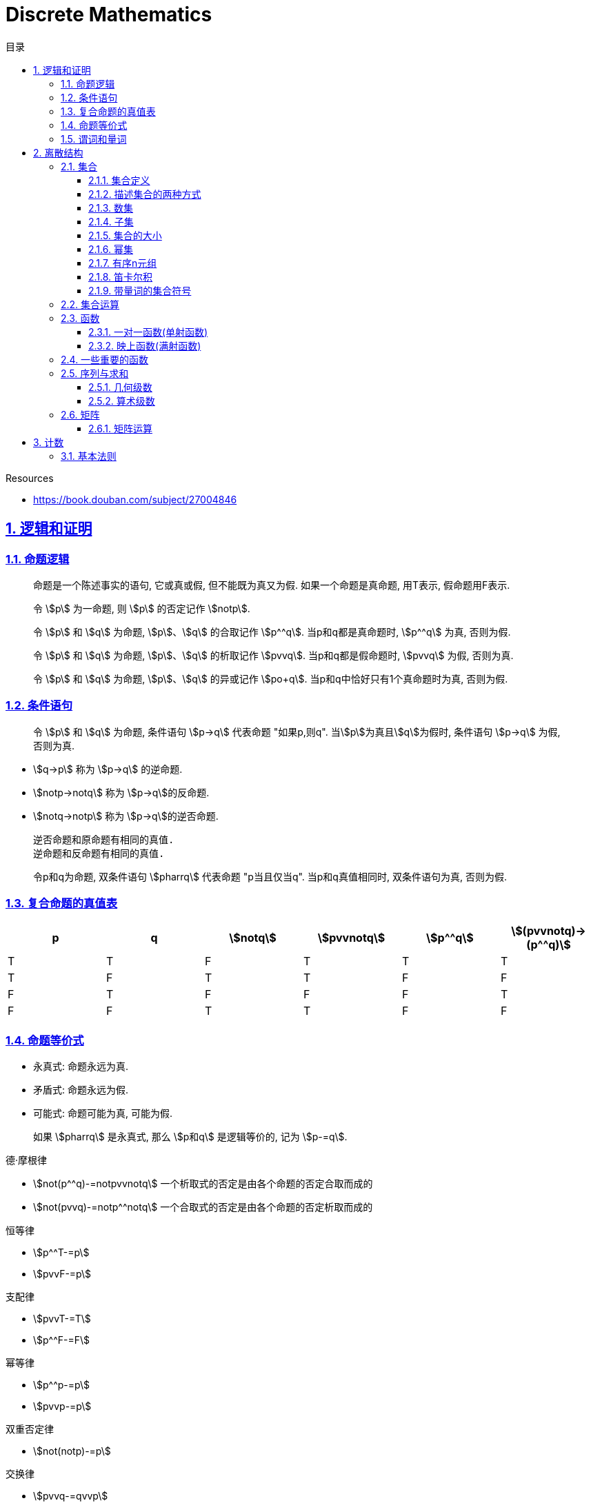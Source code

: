 = Discrete Mathematics
:icons: font
:source-highlighter: highlightjs
:highlightjs-theme: idea
:sectlinks:
:sectnums:
:stem:
:toc: left
:toclevels: 3
:toc-title: 目录
:tabsize: 4
:docinfo: shared

.Resources
* https://book.douban.com/subject/27004846[window="_blank"]

== 逻辑和证明

=== 命题逻辑

> 命题是一个陈述事实的语句, 它或真或假, 但不能既为真又为假. 如果一个命题是真命题, 用T表示, 假命题用F表示.

> 令 stem:[p] 为一命题, 则 stem:[p] 的否定记作 stem:[notp].

> 令 stem:[p] 和 stem:[q] 为命题, stem:[p]、stem:[q] 的合取记作 stem:[p^^q]. 当p和q都是真命题时, stem:[p^^q] 为真, 否则为假.

> 令 stem:[p] 和 stem:[q] 为命题, stem:[p]、stem:[q] 的析取记作 stem:[pvvq]. 当p和q都是假命题时, stem:[pvvq] 为假, 否则为真.

> 令 stem:[p] 和 stem:[q] 为命题, stem:[p]、stem:[q] 的异或记作 stem:[po+q]. 当p和q中恰好只有1个真命题时为真, 否则为假.

=== 条件语句

> 令 stem:[p] 和 stem:[q] 为命题, 条件语句 stem:[p->q] 代表命题 "如果p,则q". 当stem:[p]为真且stem:[q]为假时, 条件语句 stem:[p->q] 为假, 否则为真.

* stem:[q->p] 称为 stem:[p->q] 的逆命题.
* stem:[notp->notq] 称为 stem:[p->q]的反命题.
* stem:[notq->notp] 称为 stem:[p->q]的逆否命题.

 逆否命题和原命题有相同的真值.
 逆命题和反命题有相同的真值.

> 令p和q为命题, 双条件语句 stem:[pharrq] 代表命题 "p当且仅当q". 当p和q真值相同时, 双条件语句为真, 否则为假.

=== 复合命题的真值表

[cols="6*^"]
|===
| p | q | stem:[notq] | stem:[pvvnotq] | stem:[p^^q] | stem:[(pvvnotq)->(p^^q)]

| T
| T
| F
| T
| T
| T

| T
| F
| T
| T
| F
| F

| F
| T
| F
| F
| F
| T

| F
| F
| T
| T
| F
| F

|===

=== 命题等价式

* 永真式: 命题永远为真.
* 矛盾式: 命题永远为假.
* 可能式: 命题可能为真, 可能为假.

> 如果 stem:[pharrq] 是永真式, 那么 stem:[p和q] 是逻辑等价的, 记为 stem:[p-=q].

.德·摩根律
* stem:[not(p^^q)-=notpvvnotq] `一个析取式的否定是由各个命题的否定合取而成的`
* stem:[not(pvvq)-=notp^^notq] `一个合取式的否定是由各个命题的否定析取而成的`

.恒等律
* stem:[p^^T-=p]
* stem:[pvvF-=p]

.支配律
* stem:[pvvT-=T]
* stem:[p^^F-=F]

.幂等律
* stem:[p^^p-=p]
* stem:[pvvp-=p]

.双重否定律
* stem:[not(notp)-=p]

.交换律
* stem:[pvvq-=qvvp]
* stem:[p^^q-=q^^p]

.结合律
* stem:[(pvvq)vvr-=pvv(qvvr)]
* stem:[(p^^q)^^r-=p^^(q^^r)]

.分配律
* stem:[pvv(q^^r)-=(pvvq)^^(pvvr)]
* stem:[p^^(qvvr)-=(p^^q)vv(p^^r)]

.否定律
* stem:[pvv(notp)-=T]
* stem:[p^^(notp)-=F]

.吸收律
* stem:[pvv(p^^q)-=p]
* stem:[p^^(pvvq)-=p]

.条件命题的逻辑等价式
* stem:[p->q-=notpvvq]
* stem:[p->q-=notq->notp]
* stem:[pvvq-=notp->q]
* stem:[p^^q-=not(p->notq)]
* stem:[not(p->q)-=p^^notq]
* stem:[(p->q)^^(p->r)-=p->(q^^r)]
* stem:[(p->r)^^(q->r)-=(pvvq)->r]
* stem:[(p->q)vv(p->r)-=p->(qvvr)]
* stem:[(p->r)vv(q->r)-=(p^^q)->r]

.双条件命题的逻辑等价式
* stem:[pharrq-=(p->q)^^(q->p)]
* stem:[pharrq-=notpharrnotq]
* stem:[pharrq-=(p^^q)vv(notp^^notq)]
* stem:[not(pharrq)-=pharrnotq]

=== 谓词和量词

****
stem:[ubrace(AA)_("量词")ubrace(x<0)_("约束论域的量词")ubrace((x^2>0))_("谓词")]
****

> 形式为stem:[P(x_1,x_2,...,x_n)]的语句是命题函数P在n元组stem:[(x_1,x_2,...,x_n)]的值, P也称为n元谓词.

> stem:[P(x)]对于x在其论域中的所有值全为真, 即stem:[P(x)]的全程量化. stem:[AAxP(x)]表示stem:[P(x)]的全称量化, 符号stem:[AA]称为全称量词.

> 论域中存在一个stem:[x]使得stem:[P(x)]为真, 即stem:[P(x)]的存在量化. stem:[EExP(x)]表示stem:[P(x)]的存在量化, 符号stem:[EE]称为存在量词. `全称量词的优先级比存在量词的优先级高`

> 论域中存在唯一一个stem:[x]使得stem:[P(x)]为真, stem:[EE!xP(x)]表示stem:[P(x)]的唯一量化, 符号stem:[EE!]称为唯一量词.

== 离散结构

=== 集合

==== 集合定义

集合是对象的一个无序的聚集, 对象称为集合的元素或成员. 用 stem:[ainA] 表示 a是集合A中的一个元素, 用 stem:[anotinA] 表示 a不是集合A中的一个元素.

==== 描述集合的两种方式

* 花名册法: {a,b,c,d}
* 集合构造器: O={x | x是小于10的所有正整数}

==== 数集

* 自然数: stem:[NN]={0,1,2,3,...}
* 整数集: stem:[ZZ]={...,-1,0,1,2,...}
* 正整数集: stem:[ZZ^+]={1,2,3,...}
* 有理数集合: {stem:[QQ=p/q|p inZ,qinZ且q!=0]}
* 实数集: stem:[RR]
* 正实数集: stem:[RR^+]
* 复数集: stem:[CC]
* 空集: stem:[O/]

==== 子集

集合A是集合B的子集, 当且仅当集合A中的每一个元素都是集合B中的每一个元素. stem:[AAx(x in A -> x in B)].
对于每个非空集合至少有两个子集: 空集和它本身.

真子集: stem:[AAx(x in A -> x in B) ^^ EEx(x in B -> x !in A)]

==== 集合的大小

令S为集合, 如果S中恰有n个不同的元素, 则S是有限集, n为S的基数, 记为 |S|.

==== 幂集

集合S的所有的子集的集合称为S的幂集.
如果一个集合有n个元素, 那它的幂集的基数为 stem:[2^n]

==== 有序n元组

有序n元组stem:[(a_1,a_2,...a_n)]是一个从stem:[a_1]到stem:[a_n]的n个元素的聚集.

==== 笛卡尔积

stem:[AxxB={(a,b)|a in A ^^ b in B}]

==== 带量词的集合符号

* stem:[AAx in S(P(x))] 表示P(x)在集合S上的全称量化.
* stem:[EEx in S(P(x))] 表示P(x)在集合S上的存在量化.

给定谓词P和论域D, 定义P的真值集为D中使P(x)为真的元素x组成的集合. P(x)的真值集记为 stem:[{x in D | P(x)}]

=== 集合运算

* 并集: stem:[AuuB = {x | x in A vv A in B}]
* 交集: stem:[AnnB = {x | x in A ^^ A in B}]
* 差集: stem:[A-B = {x | x in A ^^ A !in B}]
* 补集: stem:[-A={x | x in U ^^ x !in A }]

=== 函数

> 令A和B都是非空集合, 从A到B的函数f是对函数的一种指派, A中每个元素都能指派到B中的一个元素, 写成 f(a)=b.

==== 一对一函数(单射函数)

> 对于函数f的定义域中所有a,b满足 stem:[a!=b->f(a)!=f(b)], 则这个函数是单射的.

==== 映上函数(满射函数)

> 对于函数f的值域中所有b都能满足 f(a)=b, 则这个函数是满射的.

=== 一些重要的函数

* stem:[|__x__|] `向下取整`
* stem:[|~x~|] `向上取整`

=== 序列与求和

==== 几何级数

stem:[f(x)=ar^x]

.求和
* stem:[sum_(j=0)^nar^j={(a*(r^(n+1)-1)/(r-1),r!=1),((n+1)a,r=1):}]
* stem:[sum_(k=1)^nk=(n*(n+1))/2]
* stem:[sum_(k=1)^nk^2=(n*(n+1)*(2n+1))/6]
* stem:[sum_(k=1)^nk^3=(n^2*(n+1)^2)/4]
* stem:[sum_(k=0)^(oo)x^k=1/(1-x), |x|<1]
* stem:[sum_(k=1)^(oo)kx^(k-1)=1/(1-x)^2, |x|<1]

==== 算术级数

stem:[f(x)=ax+b]

=== 矩阵

矩阵是一个矩形状数组, m行n列的矩阵被称为mxn矩阵. m和n相同时被称为方阵.

==== 矩阵运算

* 两个m*n矩阵相加: stem:[A+B=[a_(ij)+b_(ij)]]
* m*k矩阵A和k*n矩阵B相乘: stem:[A*B=[a_(i1)*b_(1j)+a_(i2)*b_(2j)+...+a_(ik)*b_(kj)]]
* 转置: stem:[a_(ij)=b_(ji)]
* 布尔积: stem:[Ao.B=[(a_(i1)^^b_(1j))vv(a_(i2)^^b_(2j))vv...vv(a_(ik)^^b_(kj))]]
* 对称矩阵: stem:[a_(ij)=a_(ji)]

== 计数

=== 基本法则

* 乘积法则: 若一个过程可以被分解为m个任务, 完成第i个任务有stem:[n_i]种方式, 那么完成这个过程有stem:[n_1*n_2*...n_m]种方式.
** 有多少不同的7位位串? stem:[2^7=128]
* 求和法则: 若一个过程可以被分解为m个任务,但这些任务不能同时执行, 完成第i个任务有stem:[n_i]种方式, 那么完成这个过程有stem:[n_1+n_2+...n_m]种方式.
** 一个学生从三个表里选择课题, 这三个表里的课题数量分别为23/15/19, 一共有多少种可能性? stem:[23+15+19=57]
* 减法法则: 如果一个任务可以stem:[n_1]种方法执行或者可以通过stem:[n_2]种方法执行, 那么执行这个任务可以通过stem:[n_1+n_2]种方式减去这两种方式相同的部分.
** 求以1开始或00结束的8位位串数量: stem:[2^7+2^6-2^5=160]
* 除法法则: 如果一个任务能用n种方式实现, 而对于每种方式w,在所有方式中有d种2与之对应, 那么完成这个任务有 n/d种独立的方法.
